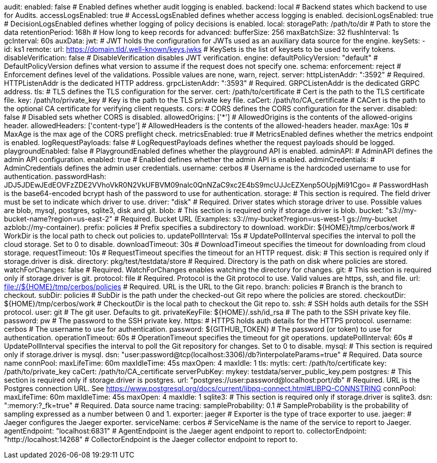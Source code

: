 audit:
  enabled: false # Enabled defines whether audit logging is enabled.
  backend: local # Backend states which backend to use for Audits.
  accessLogsEnabled: true # AccessLogsEnabled defines whether access logging is enabled.
  decisionLogsEnabled: true # DecisionLogsEnabled defines whether logging of policy decisions is enabled.
  local:
    storagePath: /path/to/dir # Path to store the data
    retentionPeriod: 168h # How long to keep records for
    advanced: 
      bufferSize: 256 
      maxBatchSize: 32 
      flushInterval: 1s 
      gcInterval: 60s
auxData:
  jwt: # JWT holds the configuration for JWTs used as an auxiliary data source for the engine.
    keySets: 
      - id: ks1
        remote:
          url: https://domain.tld/.well-known/keys.jwks # KeySets is the list of keysets to be used to verify tokens.
    disableVerification: false # DisableVerification disables JWT verification.
engine:
  defaultPolicyVersion: "default" # DefaultPolicyVersion defines what version to assume if the request does not specify one.
schema:
  enforcement: reject # Enforcement defines level of the validations. Possible values are none, warn, reject.
server:
  httpListenAddr: ":3592" # Required. HTTPListenAddr is the dedicated HTTP address.
  grpcListenAddr: ":3593" # Required. GRPCListenAddr is the dedicated GRPC address.
  tls: # TLS defines the TLS configuration for the server.
    cert: /path/to/certificate # Cert is the path to the TLS certificate file.
    key: /path/to/private_key # Key is the path to the TLS private key file.
    caCert: /path/to/CA_certificate # CACert is the path to the optional CA certificate for verifying client requests.
  cors: # CORS defines the CORS configuration for the server.
    disabled: false # Disabled sets whether CORS is disabled.
    allowedOrigins: ['*'] # AllowedOrigins is the contents of the allowed-origins header.
    allowedHeaders: ['content-type'] # AllowedHeaders is the contents of the allowed-headers header.
    maxAge: 10s # MaxAge is the max age of the CORS preflight check.
  metricsEnabled: true # MetricsEnabled defines whether the metrics endpoint is enabled.
  logRequestPayloads: false # LogRequestPayloads defines whether the request payloads should be logged.
  playgroundEnabled: false # PlaygroundEnabled defines whether the playground API is enabled.
  adminAPI: # AdminAPI defines the admin API configuration.
    enabled: true # Enabled defines whether the admin API is enabled.
    adminCredentials: # AdminCredentials defines the admin user credentials.
      username: cerbos # Username is the hardcoded username to use for authentication.
      passwordHash: JDJ5JDEwJEdEOVFzZDE2VVhoVkR0N2VkUFBVM09nalc0QnNZaC9xc2E4bS9mcUJJcEZXenp5OUpjMi91Cgo= # PasswordHash is the base64-encoded bcrypt hash of the password to use for authentication.
storage:
  # This section is required. The field driver must be set to indicate which driver to use.
  driver: "disk" # Required. Driver states which storage driver to use. Possible values are blob, mysql, postgres, sqlite3, disk and git.
  blob:
    # This section is required only if storage.driver is blob.
    bucket: "s3://my-bucket-name?region=us-east-2" # Required. Bucket URL (Examples: s3://my-bucket?region=us-west-1 gs://my-bucket azblob://my-container).
    prefix: policies # Prefix specifies a subdirectory to download.
    workDir: ${HOME}/tmp/cerbos/work # WorkDir is the local path to check out policies to.
    updatePollInterval: 15s # UpdatePollInterval specifies the interval to poll the cloud storage. Set to 0 to disable.
    downloadTimeout: 30s # DownloadTimeout specifies the timeout for downloading from cloud storage.
    requestTimeout: 10s # RequestTimeout specifies the timeout for an HTTP request.
  disk:
    # This section is required only if storage.driver is disk.
    directory: pkg/test/testdata/store # Required. Directory is the path on disk where policies are stored.
    watchForChanges: false # Required. WatchForChanges enables watching the directory for changes.
  git:
    # This section is required only if storage.driver is git.
    protocol: file # Required. Protocol is the Git protocol to use. Valid values are https, ssh, and file.
    url: file://${HOME}/tmp/cerbos/policies # Required. URL is the URL to the Git repo.
    branch: policies # Branch is the branch to checkout.
    subDir: policies # SubDir is the path under the checked-out Git repo where the policies are stored.
    checkoutDir: ${HOME}/tmp/cerbos/work # CheckoutDir is the local path to checkout the Git repo to.
    ssh: # SSH holds auth details for the SSH protocol.
      user: git # The git user. Defaults to git.
      privateKeyFile: ${HOME}/.ssh/id_rsa # The path to the SSH private key file.
      password: pw # The password to the SSH private key.
    https: # HTTPS holds auth details for the HTTPS protocol.
      username: cerbos # The username to use for authentication.
      password: ${GITHUB_TOKEN} # The password (or token) to use for authentication.
    operationTimeout: 60s # OperationTimeout specifies the timeout for git operations.
    updatePollInterval: 60s # UpdatePollInterval specifies the interval to poll the Git repository for changes. Set to 0 to disable.
  mysql:
    # This section is required only if storage.driver is mysql.
    dsn: "user:password@tcp(localhost:3306)/db?interpolateParams=true" # Required. Data source name
    connPool: 
      maxLifeTime: 60m
      maxIdleTime: 45s
      maxOpen: 4
      maxIdle: 1 
    tls: 
      mytls:
        cert: /path/to/certificate
        key: /path/to/private_key
        caCert: /path/to/CA_certificate 
    serverPubKey: 
      mykey: testdata/server_public_key.pem
  postgres:
    # This section is required only if storage.driver is postgres.
    url: "postgres://user:password@localhost:port/db" # Required. URL is the Postgres connection URL. See https://www.postgresql.org/docs/current/libpq-connect.html#LIBPQ-CONNSTRING
    connPool: 
      maxLifeTime: 60m
      maxIdleTime: 45s
      maxOpen: 4
      maxIdle: 1
  sqlite3:
    # This section is required only if storage.driver is sqlite3.
    dsn: ":memory:?_fk=true" # Required. Data source name
tracing:
  sampleProbability: 0.1 # SampleProbability is the probability of sampling expressed as a number between 0 and 1.
  exporter: jaeger # Exporter is the type of trace exporter to use.
  jaeger: # Jaeger configures the Jaeger exporter.
    serviceName: cerbos # ServiceName is the name of the service to report to Jaeger.
    agentEndpoint: "localhost:6831" # AgentEndpoint is the Jaeger agent endpoint to report to.
    collectorEndpoint: "http://localhost:14268" # CollectorEndpoint is the Jaeger collector endpoint to report to.
